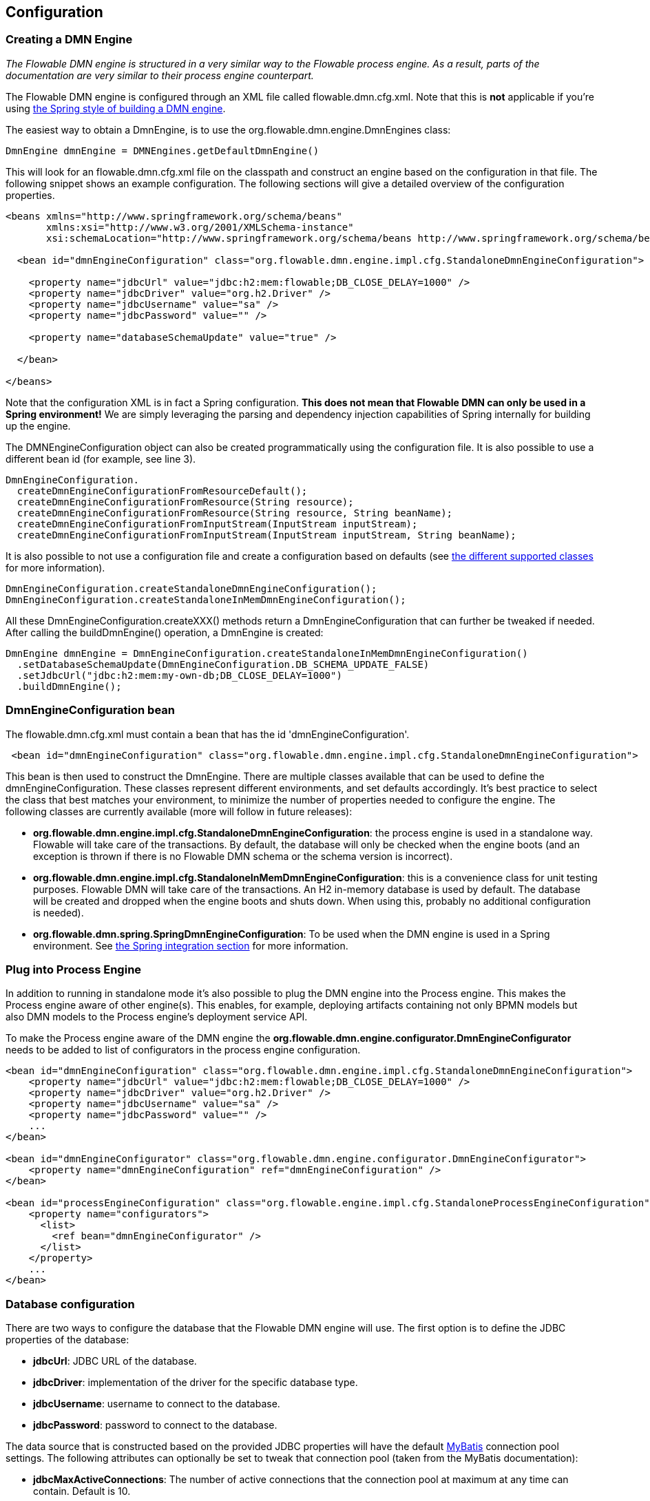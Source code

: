 
== Configuration

[[configuration]]

=== Creating a DMN Engine

_The Flowable DMN engine is structured in a very similar way to the Flowable process engine. As a result, parts of the documentation are very similar to their process engine counterpart._

The Flowable DMN engine is configured through an XML file called +flowable.dmn.cfg.xml+. Note that this is *not* applicable if you're using <<springintegration,the Spring style of building a DMN engine>>.

The easiest way to obtain a +DmnEngine+, is to use the +org.flowable.dmn.engine.DmnEngines+ class:

[source,java,linenums]
----
DmnEngine dmnEngine = DMNEngines.getDefaultDmnEngine()
----

This will look for an +flowable.dmn.cfg.xml+ file on the classpath and construct an engine based on the configuration in that file. The following snippet shows an example configuration.  The following sections will give a detailed overview of the configuration properties.

[source,xml,linenums]
----
<beans xmlns="http://www.springframework.org/schema/beans"
       xmlns:xsi="http://www.w3.org/2001/XMLSchema-instance"
       xsi:schemaLocation="http://www.springframework.org/schema/beans http://www.springframework.org/schema/beans/spring-beans.xsd">

  <bean id="dmnEngineConfiguration" class="org.flowable.dmn.engine.impl.cfg.StandaloneDmnEngineConfiguration">

    <property name="jdbcUrl" value="jdbc:h2:mem:flowable;DB_CLOSE_DELAY=1000" />
    <property name="jdbcDriver" value="org.h2.Driver" />
    <property name="jdbcUsername" value="sa" />
    <property name="jdbcPassword" value="" />

    <property name="databaseSchemaUpdate" value="true" />

  </bean>

</beans>
----

Note that the configuration XML is in fact a Spring configuration. *This does not mean that Flowable DMN can only be used in a Spring environment!* We are simply leveraging the parsing and dependency injection capabilities of Spring internally for building up the engine.

The DMNEngineConfiguration object can also be created programmatically using the configuration file. It is also possible to use a different bean id (for example, see line 3).

[source,java,linenums]
----
DmnEngineConfiguration.
  createDmnEngineConfigurationFromResourceDefault();
  createDmnEngineConfigurationFromResource(String resource);
  createDmnEngineConfigurationFromResource(String resource, String beanName);
  createDmnEngineConfigurationFromInputStream(InputStream inputStream);
  createDmnEngineConfigurationFromInputStream(InputStream inputStream, String beanName);
----


It is also possible to not use a configuration file and create a configuration based on
defaults (see <<configurationClasses,the different supported classes>> for more information).

[source,java,linenums]
----
DmnEngineConfiguration.createStandaloneDmnEngineConfiguration();
DmnEngineConfiguration.createStandaloneInMemDmnEngineConfiguration();
----

All these +DmnEngineConfiguration.createXXX()+ methods return a +DmnEngineConfiguration+ that can further be tweaked if needed. After calling the +buildDmnEngine()+ operation, a +DmnEngine+ is created:

[source,java,linenums]
----
DmnEngine dmnEngine = DmnEngineConfiguration.createStandaloneInMemDmnEngineConfiguration()
  .setDatabaseSchemaUpdate(DmnEngineConfiguration.DB_SCHEMA_UPDATE_FALSE)
  .setJdbcUrl("jdbc:h2:mem:my-own-db;DB_CLOSE_DELAY=1000")
  .buildDmnEngine();
----

[[configurationRoot]]


=== DmnEngineConfiguration bean


The +flowable.dmn.cfg.xml+ must contain a bean that has the id +$$'dmnEngineConfiguration'$$+.

[source,xml,linenums]
----
 <bean id="dmnEngineConfiguration" class="org.flowable.dmn.engine.impl.cfg.StandaloneDmnEngineConfiguration">
----


This bean is then used to construct the +DmnEngine+. There are multiple classes available that can be used to define the +dmnEngineConfiguration+. These classes represent different environments, and set defaults accordingly. It's best practice to select the class that best matches your environment, to minimize the number of properties needed to configure the engine. The following classes are currently available (more will follow in future releases): [[configurationClasses]]

* *org.flowable.dmn.engine.impl.cfg.StandaloneDmnEngineConfiguration*: the process engine is used in a standalone way. Flowable will take care of the transactions. By default, the database will only be checked when the engine boots (and an exception is thrown if there is no Flowable DMN schema or the schema version is incorrect).
* *org.flowable.dmn.engine.impl.cfg.StandaloneInMemDmnEngineConfiguration*: this is a convenience class for unit testing purposes. Flowable DMN will take care of the transactions. An H2 in-memory database is used by default. The database will be created and dropped when the engine boots and shuts down. When using this, probably no additional configuration is needed).
* *org.flowable.dmn.spring.SpringDmnEngineConfiguration*: To be used when the DMN engine is used in a Spring environment.  See <<springintegration,the Spring integration section>> for more information.

=== Plug into Process Engine

In addition to running in standalone mode it's also possible to plug the DMN engine into the Process engine. This makes the Process engine aware of other engine(s). This enables, for example, deploying artifacts containing not only BPMN models but also DMN models to the Process engine's deployment service API.

To make the Process engine aware of the DMN engine the *org.flowable.dmn.engine.configurator.DmnEngineConfigurator* needs to be added to list of configurators in the process engine configuration.

[source,xml,linenums]
----
<bean id="dmnEngineConfiguration" class="org.flowable.dmn.engine.impl.cfg.StandaloneDmnEngineConfiguration">
    <property name="jdbcUrl" value="jdbc:h2:mem:flowable;DB_CLOSE_DELAY=1000" />
    <property name="jdbcDriver" value="org.h2.Driver" />
    <property name="jdbcUsername" value="sa" />
    <property name="jdbcPassword" value="" />
    ...
</bean>

<bean id="dmnEngineConfigurator" class="org.flowable.dmn.engine.configurator.DmnEngineConfigurator">
    <property name="dmnEngineConfiguration" ref="dmnEngineConfiguration" />
</bean>

<bean id="processEngineConfiguration" class="org.flowable.engine.impl.cfg.StandaloneProcessEngineConfiguration">
    <property name="configurators">
      <list>
        <ref bean="dmnEngineConfigurator" />
      </list>
    </property>
    ...
</bean>
----


[[databaseConfiguration]]

=== Database configuration


There are two ways to configure the database that the Flowable DMN engine will use. The first option is to define the JDBC properties of the database:

* *jdbcUrl*: JDBC URL of the database.
* *jdbcDriver*: implementation of the driver for the specific database type.
* *jdbcUsername*: username to connect to the database.
* *jdbcPassword*: password to connect to the database.

The data source that is constructed based on the provided JDBC properties will have the default link:$$http://www.mybatis.org/$$[MyBatis] connection pool settings. The following attributes can optionally be set to tweak that connection pool (taken from the MyBatis documentation):

* *jdbcMaxActiveConnections*: The number of active connections that the connection pool at maximum at any time can contain. Default is 10.
* *jdbcMaxIdleConnections*: The number of idle connections that the connection pool at maximum at any time can contain.
* *jdbcMaxCheckoutTime*: The amount of time in milliseconds a connection can be 'checked out' from the connection pool before it is forcefully returned. Default is 20000 (20 seconds).
* *jdbcMaxWaitTime*: This is a low level setting that gives the pool a chance to print a log status and re-attempt the acquisition of a connection in the case that it is taking unusually long (to avoid failing silently forever if the pool is misconfigured) Default is 20000 (20 seconds).

Example database configuration:

[source,xml,linenums]
----
<property name="jdbcUrl" value="jdbc:h2:mem:flowable_dmn;DB_CLOSE_DELAY=1000" />
<property name="jdbcDriver" value="org.h2.Driver" />
<property name="jdbcUsername" value="sa" />
<property name="jdbcPassword" value="" />
----

Our benchmarks have shown that the MyBatis connection pool is not the most efficient or resilient when dealing with a lot of concurrent requests. As such, it is advised to us a +javax.sql.DataSource+ implementation and inject it into the process engine configuration (For example DBCP, C3P0, Hikari, Tomcat Connection Pool, etc.):

[source,xml,linenums]
----
<bean id="dataSource" class="org.apache.commons.dbcp.BasicDataSource" >
  <property name="driverClassName" value="com.mysql.jdbc.Driver" />
  <property name="url" value="jdbc:mysql://localhost:3306/flowable_dmn" />
  <property name="username" value="flowable" />
  <property name="password" value="flowable" />
  <property name="defaultAutoCommit" value="false" />
</bean>

<bean id="dmnEngineConfiguration" class="org.flowable.dmn.engine.impl.cfg.StandaloneDmnEngineConfiguration">

    <property name="dataSource" ref="dataSource" />
    ...

----


Note that Flowable DMN does not ship with a library that allows to define such a data source. So you have to make sure that the libraries are on your classpath.

The following properties can be set, regardless of whether you are using the JDBC or data source approach:

* *databaseType*: it's normally not necessary to specify this property as it is automatically analyzed from the database connection metadata. Should only be specified in case automatic detection fails. Possible values: {h2, mysql, oracle, postgres, mssql, db2}. This setting will determine which create/drop scripts and queries will be used. See <<supporteddatabases,the 'supported databases' section>> for an overview of which types are supported.
* *databaseSchemaUpdate*: allows to set the strategy to handle the database schema on process engine boot and shutdown.
** +false+ (default): Checks the version of the DB schema against the library when the process engine is being created and throws an exception if the versions don't match.
** ++true++: Upon building the process engine, a check is performed and an update of the schema is performed if it is necessary. If the schema doesn't exist, it is created.
** ++create-drop++: Creates the schema when the process engine is being created and drops the schema when the process engine is being closed.


[[jndiDatasourceConfig]]

=== JNDI Datasource Configuration


By default, the database configuration for Flowable DMN is contained within the db.properties files in the WEB-INF/classes of each web application. This isn't always ideal because it
requires users to either modify the db.properties in the Flowable source and recompile the war file, or explode the war and modify the db.properties on every deployment.

By using JNDI (Java Naming and Directory Interface) to obtain the database connection, the connection is fully managed by the Servlet Container and the configuration can be managed outside the war deployment. This also allows more control over the connection parameters than what is provided by the db.properties file.

[[jndi_configuration]]

==== Configuration

Configuration of the JNDI datasource will differ depending on what servlet container application you are using. The instructions below will work for Tomcat, but for other container applications, please refer to the documentation for your container app.

If using Tomcat, the JNDI resource is configured within $CATALINA_BASE/conf/[enginename]/[hostname]/[warname].xml (for the Flowable UI this will usually be $CATALINA_BASE/conf/Catalina/localhost/flowable-app.xml). The default context is copied from the Flowable war file when the application is first deployed, so if it already exists, you will need to replace it. To change the JNDI resource so that the application connects to MySQL instead of H2, for example, change the file to the following:

[source,xml,linenums]
----
<?xml version="1.0" encoding="UTF-8"?>
    <Context antiJARLocking="true" path="/flowable-app">
        <Resource auth="Container"
            name="jdbc/flowableDB"
            type="javax.sql.DataSource"
            description="JDBC DataSource"
            url="jdbc:mysql://localhost:3306/flowable"
            driverClassName="com.mysql.jdbc.Driver"
            username="sa"
            password=""
            defaultAutoCommit="false"
            initialSize="5"
            maxWait="5000"
            maxActive="120"
            maxIdle="5"/>
        </Context>
----

==== JNDI properties

To configure a JNDI Datasource, use following properties in the properties file for the Flowable UI:

* datasource.jndi.name: the JNDI name of the Datasource.
* datasource.jndi.resourceRef: Set whether the lookup occurs in a J2EE container, i.e. if the prefix "java:comp/env/" needs to be added if the JNDI name doesn't already contain it. Default is "true".


[[supporteddatabases]]


=== Supported databases

Listed below are the types (case sensitive!) that Flowable uses to refer to databases.

[[databaseTypes]]
[options="header"]
|===============
|Flowable DMN database type|Example JDBC URL|Notes
|h2|jdbc:h2:tcp://localhost/flowable_dmn|Default configured database
|mysql|jdbc:mysql://localhost:3306/flowable_dmn?autoReconnect=true|Tested using mysql-connector-java database driver
|oracle|jdbc:oracle:thin:@localhost:1521:xe|
|postgres|jdbc:postgresql://localhost:5432/flowable_dmn|
|db2|jdbc:db2://localhost:50000/flowable_dmn|
|mssql|jdbc:sqlserver://localhost:1433;databaseName=flowable_dmn (jdbc.driver=com.microsoft.sqlserver.jdbc.SQLServerDriver) _OR_ jdbc:jtds:sqlserver://localhost:1433/flowable_dmn (jdbc.driver=net.sourceforge.jtds.jdbc.Driver)|Tested using Microsoft JDBC Driver 4.0 (sqljdbc4.jar) and JTDS Driver
|===============


[[creatingDatabaseTable]]

=== Creating the database tables

(Flowable DMM uses link:$$http://www.liquibase.org$$[Liquibase] for tracking, managing and applying database schema changes.)

The easiest way to create the database tables for your database is to:

* Add the flowable-dmn-engine jars to your classpath
* Add a suitable database driver
* Add a Flowable configuration file (__flowable.dmn.cfg.xml__) to your classpath, pointing to your database (see <<databaseConfiguration,database configuration section>>)
* Execute the main method of the _DbSchemaCreate_ class

[[database.tables.explained]]


=== Database table names explained

The database names of Flowable DMN all start with *ACT_DMN_*.

* ACT_DMN_DATABASECHANGELOG: This table is used by Liquibase to track which changesets have been ran.
* ACT_DMN_DATABASECHANGELOGLOCK: This table is used by Liquibase to ensure only one instance of Liquibase is running at one time.
* ACT_DMN_DECISION_TABLE: This table contains the metadata of the deployed decision tables.
* ACT_DMN_DEPLOYMENT: This table contains the deployment metadata.
* ACT_DMN_DEPLOYMENT_RESOURCE: This table contains the DMN definition resource and metadata.

[[databaseUpgrade]]


=== Database upgrade

Make sure you make a backup of your database (using your database backup capabilities) before you run an upgrade.


By default, a version check will be performed each time a process engine is created. This typically happens once at boot time of your application or of the Flowable webapps. If the Flowable library notices a difference between the library version and the version of the Flowable database tables, then an exception is thrown.


To upgrade, you have to start with putting the following configuration property in your flowable.dmn.cfg.xml configuration file:

[source,xml,linenums]
----
<beans >

  <bean id="dmnEngineConfiguration" class="org.flowable.dmn.engine.impl.cfg.StandaloneDmnEngineConfiguration">
    <!-- ... -->
    <property name="databaseSchemaUpdate" value="true" />
    <!-- ... -->
  </bean>

</beans>
----

*Also, include a suitable database driver for your database to the classpath.* Upgrade the Flowable DMN libraries in your application. Or start up a new version of Flowable DMN and point it to a database that contains an older version.  With +databaseSchemaUpdate+ set to +true+, Flowable DMN will automatically upgrade the DB schema to the newer version the first time when it notices that libraries and DB schema are out of sync.


[[processDefinitionCacheConfiguration]]


=== Deployment cache configuration

All decisions are cached (after they're parsed) to avoid hitting the database every time a decision table is needed and because decision table data doesn't change. By default, there is no limit on this cache. To limit the decisions cache, add following property

[source,xml,linenums]
----
<property name="decisionCacheLimit" value="10" />
----


Setting this property will swap the default hashmap cache with a LRU cache that has the provided hard limit. Of course, the 'best' value of this property depends on the total amount of decisions stored and the number of decisions actually used at runtime.

You can also inject your own cache implementation. This must be a bean that implements the org.flowable.dmn.engine.impl.persistence.deploy.DeploymentCache interface:

[source,xml,linenums]
----
<property name="decisionCache">
  <bean class="org.flowable.MyCache" />
</property>
----


[[loggingConfiguration]]


=== Logging

All logging (flowable, spring, mybatis, ...) is routed through SLF4J and allows for selecting the logging-implementation of your choice.

*By default no SFL4J-binding jar is present in the flowable-engine dependencies, this should be added in your project in order to use the logging framework of your choice.* If no implementation jar is added, SLF4J will use a NOP-logger, not logging anything at all, other than a warning that nothing will be logged. For more info on these bindings link:$$http://www.slf4j.org/codes.html#StaticLoggerBinder$$[http://www.slf4j.org/codes.html#StaticLoggerBinder].

With Maven, add for example a dependency like this (here using log4j), note that you still need to add a version:

[source,xml,linenums]
----
<dependency>
  <groupId>org.slf4j</groupId>
  <artifactId>slf4j-log4j12</artifactId>
</dependency>
----


The flowable-ui and flowable-rest webapps are configured to use Log4j-binding. Log4j is also used when running the tests for all the flowable-* modules.


*Important note when using a container with commons-logging in the classpath:* In order to route the spring-logging through SLF4J, a bridge is used (see link:$$http://www.slf4j.org/legacy.html#jclOverSLF4J$$[http://www.slf4j.org/legacy.html#jclOverSLF4J]). If your container provides a commons-logging implementation, please follow directions on this page: link:$$http://www.slf4j.org/codes.html#release$$[http://www.slf4j.org/codes.html#release] to ensure stability.

Example when using Maven (version omitted):

[source,xml,linenums]
----
<dependency>
  <groupId>org.slf4j</groupId>
  <artifactId>jcl-over-slf4j</artifactId>
</dependency>
----
